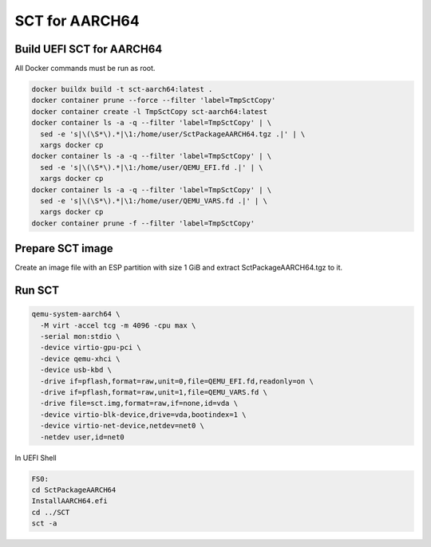 SCT for AARCH64
===============

Build UEFI SCT for AARCH64
--------------------------

All Docker commands must be run as root.

.. code-block:: bash

    docker buildx build -t sct-aarch64:latest .
    docker container prune --force --filter 'label=TmpSctCopy'
    docker container create -l TmpSctCopy sct-aarch64:latest
    docker container ls -a -q --filter 'label=TmpSctCopy' | \
      sed -e 's|\(\S*\).*|\1:/home/user/SctPackageAARCH64.tgz .|' | \
      xargs docker cp
    docker container ls -a -q --filter 'label=TmpSctCopy' | \
      sed -e 's|\(\S*\).*|\1:/home/user/QEMU_EFI.fd .|' | \
      xargs docker cp
    docker container ls -a -q --filter 'label=TmpSctCopy' | \
      sed -e 's|\(\S*\).*|\1:/home/user/QEMU_VARS.fd .|' | \
      xargs docker cp
    docker container prune -f --filter 'label=TmpSctCopy'

Prepare SCT image
-----------------

Create an image file with an ESP partition with size 1 GiB and extract
SctPackageAARCH64.tgz to it.

Run SCT
-------

.. code-block:: bash

    qemu-system-aarch64 \
      -M virt -accel tcg -m 4096 -cpu max \
      -serial mon:stdio \
      -device virtio-gpu-pci \
      -device qemu-xhci \
      -device usb-kbd \
      -drive if=pflash,format=raw,unit=0,file=QEMU_EFI.fd,readonly=on \
      -drive if=pflash,format=raw,unit=1,file=QEMU_VARS.fd \
      -drive file=sct.img,format=raw,if=none,id=vda \
      -device virtio-blk-device,drive=vda,bootindex=1 \
      -device virtio-net-device,netdev=net0 \
      -netdev user,id=net0

In UEFI Shell

.. code-block:: batch

    FS0:
    cd SctPackageAARCH64
    InstallAARCH64.efi
    cd ../SCT
    sct -a
